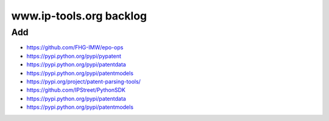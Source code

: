 ########################
www.ip-tools.org backlog
########################

Add
===
- https://github.com/FHG-IMW/epo-ops
- https://pypi.python.org/pypi/pypatent
- https://pypi.python.org/pypi/patentdata
- https://pypi.python.org/pypi/patentmodels
- https://pypi.org/project/patent-parsing-tools/
- https://github.com/IPStreet/PythonSDK
- https://pypi.python.org/pypi/patentdata
- https://pypi.python.org/pypi/patentmodels
